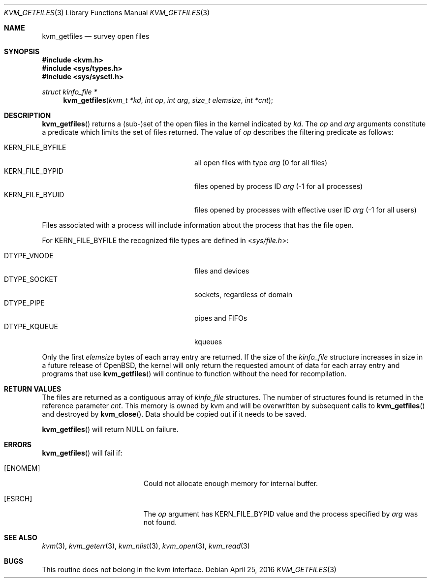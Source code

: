 .\"	$OpenBSD: kvm_getfiles.3,v 1.18 2016/04/25 20:42:55 tedu Exp $
.\"	$NetBSD: kvm_getfiles.3,v 1.3 1996/03/18 22:33:23 thorpej Exp $
.\"
.\" Copyright (c) 1992, 1993
.\"	The Regents of the University of California.  All rights reserved.
.\"
.\" This code is derived from software developed by the Computer Systems
.\" Engineering group at Lawrence Berkeley Laboratory under DARPA contract
.\" BG 91-66 and contributed to Berkeley.
.\"
.\" Redistribution and use in source and binary forms, with or without
.\" modification, are permitted provided that the following conditions
.\" are met:
.\" 1. Redistributions of source code must retain the above copyright
.\"    notice, this list of conditions and the following disclaimer.
.\" 2. Redistributions in binary form must reproduce the above copyright
.\"    notice, this list of conditions and the following disclaimer in the
.\"    documentation and/or other materials provided with the distribution.
.\" 3. Neither the name of the University nor the names of its contributors
.\"    may be used to endorse or promote products derived from this software
.\"    without specific prior written permission.
.\"
.\" THIS SOFTWARE IS PROVIDED BY THE REGENTS AND CONTRIBUTORS ``AS IS'' AND
.\" ANY EXPRESS OR IMPLIED WARRANTIES, INCLUDING, BUT NOT LIMITED TO, THE
.\" IMPLIED WARRANTIES OF MERCHANTABILITY AND FITNESS FOR A PARTICULAR PURPOSE
.\" ARE DISCLAIMED.  IN NO EVENT SHALL THE REGENTS OR CONTRIBUTORS BE LIABLE
.\" FOR ANY DIRECT, INDIRECT, INCIDENTAL, SPECIAL, EXEMPLARY, OR CONSEQUENTIAL
.\" DAMAGES (INCLUDING, BUT NOT LIMITED TO, PROCUREMENT OF SUBSTITUTE GOODS
.\" OR SERVICES; LOSS OF USE, DATA, OR PROFITS; OR BUSINESS INTERRUPTION)
.\" HOWEVER CAUSED AND ON ANY THEORY OF LIABILITY, WHETHER IN CONTRACT, STRICT
.\" LIABILITY, OR TORT (INCLUDING NEGLIGENCE OR OTHERWISE) ARISING IN ANY WAY
.\" OUT OF THE USE OF THIS SOFTWARE, EVEN IF ADVISED OF THE POSSIBILITY OF
.\" SUCH DAMAGE.
.\"
.\"     @(#)kvm_getfiles.3	8.2 (Berkeley) 4/19/94
.\"
.Dd $Mdocdate: April 25 2016 $
.Dt KVM_GETFILES 3
.Os
.Sh NAME
.Nm kvm_getfiles
.Nd survey open files
.Sh SYNOPSIS
.In kvm.h
.In sys/types.h
.In sys/sysctl.h
.Ft struct kinfo_file *
.Fn kvm_getfiles "kvm_t *kd" "int op" "int arg" "size_t elemsize" "int *cnt"
.Sh DESCRIPTION
.Fn kvm_getfiles
returns a (sub-)set of the open files in the kernel indicated by
.Fa kd .
The
.Fa op
and
.Fa arg
arguments constitute a predicate which limits the set of files
returned.
The value of
.Fa op
describes the filtering predicate as follows:
.Pp
.Bl -tag -width 20n -offset indent -compact
.It Dv KERN_FILE_BYFILE
all open files with type
.Fa arg
(0 for all files)
.It Dv KERN_FILE_BYPID
files opened by process ID
.Fa arg
(\-1 for all processes)
.It Dv KERN_FILE_BYUID
files opened by processes with effective user ID
.Fa arg
(\-1 for all users)
.El
.Pp
Files associated with a process will include information about
the process that has the file open.
.Pp
For
.Dv KERN_FILE_BYFILE
the recognized file types are defined in
.In sys/file.h :
.Pp
.Bl -tag -width 20n -offset indent -compact
.It Dv DTYPE_VNODE
files and devices
.It Dv DTYPE_SOCKET
sockets, regardless of domain
.It Dv DTYPE_PIPE
pipes and FIFOs
.It Dv DTYPE_KQUEUE
kqueues
.El
.Pp
Only the first
.Fa elemsize
bytes of each array entry are returned.
If the size of the
.Vt kinfo_file
structure increases in size in a future release of
.Ox ,
the kernel will only return the requested amount of data for
each array entry and programs that use
.Fn kvm_getfiles
will continue to function without the need for recompilation.
.Sh RETURN VALUES
The files are returned as a contiguous array of
.Vt kinfo_file
structures.
The number of structures found is returned in the reference parameter
.Fa cnt .
This memory is owned by kvm and will be overwritten by subsequent calls to
.Fn kvm_getfiles
and destroyed by
.Fn kvm_close .
Data should be copied out if it needs to be saved.
.Pp
.Fn kvm_getfiles
will return
.Dv NULL
on failure.
.Sh ERRORS
.Fn kvm_getfiles
will fail if:
.Bl -tag -width Er
.It Bq Er ENOMEM
Could not allocate enough memory for internal buffer.
.It Bq Er ESRCH
The
.Fa op
argument has
.Dv KERN_FILE_BYPID
value and the process specified by
.Fa arg
was not found.
.El
.Sh SEE ALSO
.Xr kvm 3 ,
.Xr kvm_geterr 3 ,
.Xr kvm_nlist 3 ,
.Xr kvm_open 3 ,
.Xr kvm_read 3
.Sh BUGS
This routine does not belong in the kvm interface.

